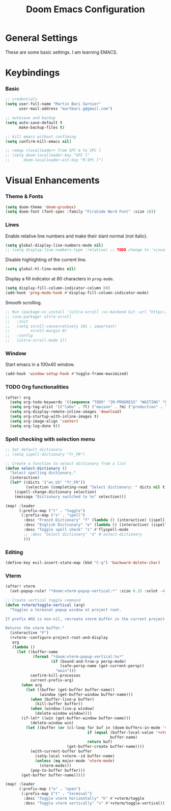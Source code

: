 #+TITLE: Doom Emacs Configuration
#+PROPERTY: header-args:emacs-lisp :tangle config.el

* General Settings
These are some basic settings. I am learning EMACS.

* Keybindings
*** Basic
#+begin_src emacs-lisp
;; credentials
(setq user-full-name "Martin Bari Garnier"
      user-mail-address "martbari.g@gmail.com")

;; autosave and backup
(setq auto-save-default t
      make-backup-files t)

;; kill emacs without confiming
(setq confirm-kill-emacs nil)

;; remap <localleader> from SPC m to SPC l
;; (setq doom-localleader-key "SPC l"
;;      doom-localleader-alt-key "M-SPC l")
#+end_src

* Visual Enhancements
*** Theme & Fonts
#+begin_src emacs-lisp
(setq doom-theme 'doom-gruvbox)
(setq doom-font (font-spec :family "FiraCode Nerd Font" :size 18))
#+end_src

*** Lines
Enable relative line numbers and make their slant normal (not italic).
#+begin_src emacs-lisp
(setq global-display-line-numbers-mode nil)
;; (setq display-line-numbers-type 'relative) ;; TODO change to 'visual in org-mode
#+end_src

#+RESULTS:

Disable highlighting of the current line.
#+begin_src emacs-lisp
(setq global-hl-line-modes nil)
#+end_src

Display a fill indicator at 80 characters in =prog-mode=.
#+begin_src emacs-lisp
(setq display-fill-column-indicator-column 80)
(add-hook 'prog-mode-hook #'display-fill-column-indicator-mode)
#+end_src

Smooth scrolling.
#+begin_src emacs-lisp
;; Run (package-vc-install '(ultra-scroll :vc-backend Git :url "https://github.com/jdtsmith/ultra-scroll")) in scratch buffer.
;; (use-package! ultra-scroll
;;   :init
;;   (setq scroll-conservatively 101 ; important!
;;         scroll-margin 0)
;;   :config
;;   (ultra-scroll-mode 1))
#+end_src

*** Window
Start emacs in a 100x40 window.
#+begin_src emacs-lisp
(add-hook 'window-setup-hook #'toggle-frame-maximized)
#+end_src

*** TODO Org functionalities

#+begin_src emacs-lisp
(after! org
  (setq org-todo-keywords '((sequence "TODO" "IN-PROGRESS" "WAITING" "DONE")))
  (setq org-tag-alist '(("labo" . ?l) ("maison" . ?m) ("production" . ?p) ("analyse" . ?a) ("biblio" . ?b) ("divers" . ?d)))
  (setq org-display-remote-inline-images 'download)
  (setq org-startup-with-inline-images t)
  (setq org-image-align 'center)
  (setq org-log-done t))
#+end_src

*** Spell checking with selection menu

#+begin_src emacs-lisp
;; Set default dictionary
;; (setq ispell-dictionary "fr_FR")

;; Create a function to select dictionary from a list
(defun select-dictionary ()
  "Select spelling dictionary."
  (interactive)
  (let* ((dicts '("en_US" "fr_FR"))
         (selection (completing-read "Select dictionary: " dicts nil t)))
    (ispell-change-dictionary selection)
    (message "Dictionary switched to %s" selection)))

(map! :leader
      (:prefix-map ("t" . "toggle")
       (:prefix-map ("s" . "spell")
        :desc "French Dictionary" "f" (lambda () (interactive) (ispell-change-dictionary "fr_FR"))
        :desc "English Dictionary" "e" (lambda () (interactive) (ispell-change-dictionary "en_US"))
        :desc "Toggle spell check" "s" #'flyspell-mode
        ;; :desc "Select dictionary" "d" #'select-dictionary
        )))
#+end_src

*** Editing

#+begin_src emacs-lisp
(define-key evil-insert-state-map (kbd "C-q") 'backward-delete-char)
#+end_src

*** Vterm

#+begin_src emacs-lisp
(after! vterm
  (set-popup-rule! "*doom:vterm-popup-vertical:*" :size 0.25 :vslot -4 :select t :quit nil :ttl 0 :side 'right))

;; Create vertical toggle command
(defun +vterm/toggle-vertical (arg)
  "Toggles a terminal popup window at project root.

If prefix ARG is non-nil, recreate vterm buffer in the current project's root.

Returns the vterm buffer."
  (interactive "P")
  (+vterm--configure-project-root-and-display
   arg
   (lambda ()
     (let ((buffer-name
            (format "*doom:vterm-popup-vertical:%s*"
                    (if (bound-and-true-p persp-mode)
                        (safe-persp-name (get-current-persp))
                      "main")))
           confirm-kill-processes
           current-prefix-arg)
       (when arg
         (let ((buffer (get-buffer buffer-name))
               (window (get-buffer-window buffer-name)))
           (when (buffer-live-p buffer)
             (kill-buffer buffer))
           (when (window-live-p window)
             (delete-window window))))
       (if-let* ((win (get-buffer-window buffer-name)))
           (delete-window win)
         (let ((buffer (or (cl-loop for buf in (doom-buffers-in-mode 'vterm-mode)
                                    if (equal (buffer-local-value '+vterm--id buf)
                                              buffer-name)
                                    return buf)
                           (get-buffer-create buffer-name))))
           (with-current-buffer buffer
             (setq-local +vterm--id buffer-name)
             (unless (eq major-mode 'vterm-mode)
               (vterm-mode)))
           (pop-to-buffer buffer)))
       (get-buffer buffer-name)))))

(map! :leader
      (:prefix-map ("o" . "open")
       (:prefix-map ("t" . "terminal")
        :desc "Toggle vterm horizontally" "h" #'+vterm/toggle
        :desc "Toggle vterm vertically" "v" #'+vterm/toggle-vertical)))
#+end_src
